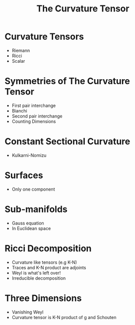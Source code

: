 #+OPTIONS: toc:nil

#+TITLE: The Curvature Tensor

* Curvature Tensors
- Riemann
- Ricci
- Scalar
* Symmetries of The Curvature Tensor
- First pair interchange
- Bianchi
- Second pair interchange
- Counting Dimensions
* Constant Sectional Curvature
- Kulkarni-Nomizu
* Surfaces
- Only one component
* Sub-manifolds
- Gauss equation
- In Euclidean space
* Ricci Decomposition
- Curvature like tensors (e.g K-N)
- Traces and K-N product are adjoints
- Weyl is what's left over!
- Irreducible decomposition
* Three Dimensions
- Vanishing Weyl
- Curvature tensor is K-N product of g and Schouten
